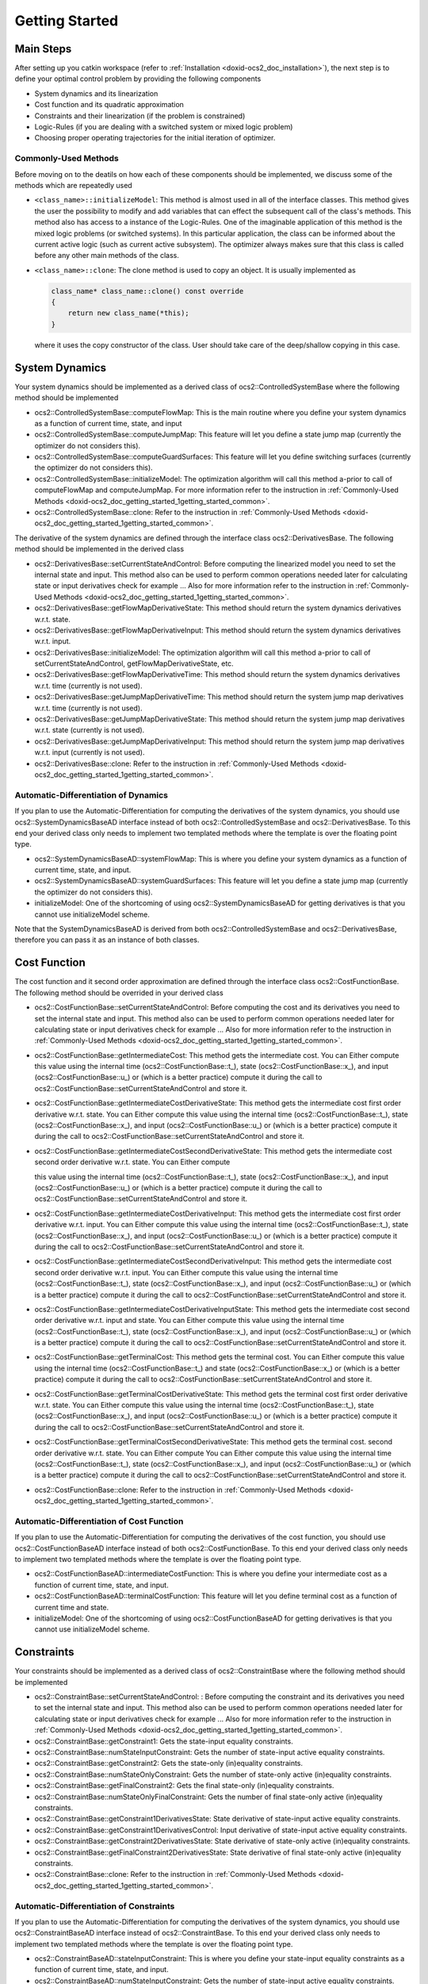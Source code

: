 .. index:: pair: page; Getting Started
.. _doxid-ocs2_doc_getting_started:

Getting Started
===============



.. _doxid-ocs2_doc_getting_started_1getting_started_main_steps:

Main Steps
~~~~~~~~~~

After setting up you catkin workspace (refer to :ref:`Installation <doxid-ocs2_doc_installation>`), the next step is to define your optimal control problem by providing the following components

* System dynamics and its linearization

* Cost function and its quadratic approximation

* Constraints and their linearization (if the problem is constrained)

* Logic-Rules (if you are dealing with a switched system or mixed logic problem)

* Choosing proper operating trajectories for the initial iteration of optimizer.



.. _doxid-ocs2_doc_getting_started_1getting_started_common:

Commonly-Used Methods
---------------------

Before moving on to the deatils on how each of these components should be implemented, we discuss some of the methods which are repeatedly used

* ``<class_name>::initializeModel``: This method is almost used in all of the interface classes. This method gives the user the possibility to modify and add variables that can effect the subsequent call of the class's methods. This method also has access to a instance of the Logic-Rules. One of the imaginable application of this method is the mixed logic problems (or switched systems). In this particular application, the class can be informed about the current active logic (such as current active subsystem). The optimizer always makes sure that this class is called before any other main methods of the class.

* ``<class_name>::clone``: The clone method is used to copy an object. It is usually implemented as
  
  .. code-block:: cpp
  
  	class_name* class_name::clone() const override
  	{
  	    return new class_name(*this);
  	}
  
  where it uses the copy constructor of the class. User should take care of the deep/shallow copying in this case.







.. _doxid-ocs2_doc_getting_started_1getting_started_main_dynamics:

System Dynamics
~~~~~~~~~~~~~~~

Your system dynamics should be implemented as a derived class of ocs2::ControlledSystemBase where the following method should be implemented

* ocs2::ControlledSystemBase::computeFlowMap: This is the main routine where you define your system dynamics as a function of current time, state, and input

* ocs2::ControlledSystemBase::computeJumpMap: This feature will let you define a state jump map (currently the optimizer do not considers this).

* ocs2::ControlledSystemBase::computeGuardSurfaces: This feature will let you define switching surfaces (currently the optimizer do not considers this).

* ocs2::ControlledSystemBase::initializeModel: The optimization algorithm will call this method a-prior to call of computeFlowMap and computeJumpMap. For more information refer to the instruction in :ref:`Commonly-Used Methods <doxid-ocs2_doc_getting_started_1getting_started_common>`.

* ocs2::ControlledSystemBase::clone: Refer to the instruction in :ref:`Commonly-Used Methods <doxid-ocs2_doc_getting_started_1getting_started_common>`.

The derivative of the system dynamics are defined through the interface class ocs2::DerivativesBase. The following method should be implemented in the derived class

* ocs2::DerivativesBase::setCurrentStateAndControl: Before computing the linearized model you need to set the internal state and input. This method also can be used to perform common operations needed later for calculating state or input derivatives check for example ... Also for more information refer to the instruction in :ref:`Commonly-Used Methods <doxid-ocs2_doc_getting_started_1getting_started_common>`.

* ocs2::DerivativesBase::getFlowMapDerivativeState: This method should return the system dynamics derivatives w.r.t. state.

* ocs2::DerivativesBase::getFlowMapDerivativeInput: This method should return the system dynamics derivatives w.r.t. input.

* ocs2::DerivativesBase::initializeModel: The optimization algorithm will call this method a-prior to call of setCurrentStateAndControl, getFlowMapDerivativeState, etc.

* ocs2::DerivativesBase::getFlowMapDerivativeTime: This method should return the system dynamics derivatives w.r.t. time (currently is not used).

* ocs2::DerivativesBase::getJumpMapDerivativeTime: This method should return the system jump map derivatives w.r.t. time (currently is not used).

* ocs2::DerivativesBase::getJumpMapDerivativeState: This method should return the system jump map derivatives w.r.t. state (currently is not used).

* ocs2::DerivativesBase::getJumpMapDerivativeInput: This method should return the system jump map derivatives w.r.t. input (currently is not used).

* ocs2::DerivativesBase::clone: Refer to the instruction in :ref:`Commonly-Used Methods <doxid-ocs2_doc_getting_started_1getting_started_common>`.



.. _doxid-ocs2_doc_getting_started_1getting_started_main_dynamics_ad:

Automatic-Differentiation of Dynamics
-------------------------------------

If you plan to use the Automatic-Differentiation for computing the derivatives of the system dynamics, you should use ocs2::SystemDynamicsBaseAD interface instead of both ocs2::ControlledSystemBase and ocs2::DerivativesBase. To this end your derived class only needs to implement two templated methods where the template is over the floating point type.

* ocs2::SystemDynamicsBaseAD::systemFlowMap: This is where you define your system dynamics as a function of current time, state, and input.

* ocs2::SystemDynamicsBaseAD::systemGuardSurfaces: This feature will let you define a state jump map (currently the optimizer do not considers this).

* initializeModel: One of the shortcoming of using ocs2::SystemDynamicsBaseAD for getting derivatives is that you cannot use initializeModel scheme.

Note that the SystemDynamicsBaseAD is derived from both ocs2::ControlledSystemBase and ocs2::DerivativesBase, therefore you can pass it as an instance of both classes.







.. _doxid-ocs2_doc_getting_started_1getting_started_main_cost:

Cost Function
~~~~~~~~~~~~~

The cost function and it second order approximation are defined through the interface class ocs2::CostFunctionBase. The following method should be overrided in your derived class

* ocs2::CostFunctionBase::setCurrentStateAndControl: Before computing the cost and its derivatives you need to set the internal state and input. This method also can be used to perform common operations needed later for calculating state or input derivatives check for example ... Also for more information refer to the instruction in :ref:`Commonly-Used Methods <doxid-ocs2_doc_getting_started_1getting_started_common>`.

* ocs2::CostFunctionBase::getIntermediateCost: This method gets the intermediate cost. You can Either compute this value using the internal time (ocs2::CostFunctionBase::t\_), state (ocs2::CostFunctionBase::x\_), and input (ocs2::CostFunctionBase::u\_) or (which is a better practice) compute it during the call to ocs2::CostFunctionBase::setCurrentStateAndControl and store it.

* ocs2::CostFunctionBase::getIntermediateCostDerivativeState: This method gets the intermediate cost first order derivative w.r.t. state. You can Either compute this value using the internal time (ocs2::CostFunctionBase::t\_), state (ocs2::CostFunctionBase::x\_), and input (ocs2::CostFunctionBase::u\_) or (which is a better practice) compute it during the call to ocs2::CostFunctionBase::setCurrentStateAndControl and store it.

* ocs2::CostFunctionBase::getIntermediateCostSecondDerivativeState: This method gets the intermediate cost second order derivative w.r.t. state. You can Either compute
  
  this value using the internal time (ocs2::CostFunctionBase::t\_), state (ocs2::CostFunctionBase::x\_), and input (ocs2::CostFunctionBase::u\_) or (which is a better practice) compute it during the call to ocs2::CostFunctionBase::setCurrentStateAndControl and store it.

* ocs2::CostFunctionBase::getIntermediateCostDerivativeInput: This method gets the intermediate cost first order derivative w.r.t. input. You can Either compute this value using the internal time (ocs2::CostFunctionBase::t\_), state (ocs2::CostFunctionBase::x\_), and input (ocs2::CostFunctionBase::u\_) or (which is a better practice) compute it during the call to ocs2::CostFunctionBase::setCurrentStateAndControl and store it.

* ocs2::CostFunctionBase::getIntermediateCostSecondDerivativeInput: This method gets the intermediate cost second order derivative w.r.t. input. You can Either compute this value using the internal time (ocs2::CostFunctionBase::t\_), state (ocs2::CostFunctionBase::x\_), and input (ocs2::CostFunctionBase::u\_) or (which is a better practice) compute it during the call to ocs2::CostFunctionBase::setCurrentStateAndControl and store it.

* ocs2::CostFunctionBase::getIntermediateCostDerivativeInputState: This method gets the intermediate cost second order derivative w.r.t. input and state. You can Either compute this value using the internal time (ocs2::CostFunctionBase::t\_), state (ocs2::CostFunctionBase::x\_), and input (ocs2::CostFunctionBase::u\_) or (which is a better practice) compute it during the call to ocs2::CostFunctionBase::setCurrentStateAndControl and store it.

* ocs2::CostFunctionBase::getTerminalCost: This method gets the terminal cost. You can Either compute this value using the internal time (ocs2::CostFunctionBase::t\_) and state (ocs2::CostFunctionBase::x\_) or (which is a better practice) compute it during the call to ocs2::CostFunctionBase::setCurrentStateAndControl and store it.

* ocs2::CostFunctionBase::getTerminalCostDerivativeState: This method gets the terminal cost first order derivative w.r.t. state. You can Either compute this value using the internal time (ocs2::CostFunctionBase::t\_), state (ocs2::CostFunctionBase::x\_), and input (ocs2::CostFunctionBase::u\_) or (which is a better practice) compute it during the call to ocs2::CostFunctionBase::setCurrentStateAndControl and store it.

* ocs2::CostFunctionBase::getTerminalCostSecondDerivativeState: This method gets the terminal cost. second order derivative w.r.t. state. You can Either compute You can Either compute this value using the internal time (ocs2::CostFunctionBase::t\_), state (ocs2::CostFunctionBase::x\_), and input (ocs2::CostFunctionBase::u\_) or (which is a better practice) compute it during the call to ocs2::CostFunctionBase::setCurrentStateAndControl and store it.

* ocs2::CostFunctionBase::clone: Refer to the instruction in :ref:`Commonly-Used Methods <doxid-ocs2_doc_getting_started_1getting_started_common>`.



.. _doxid-ocs2_doc_getting_started_1getting_started_main_cost_ad:

Automatic-Differentiation of Cost Function
------------------------------------------

If you plan to use the Automatic-Differentiation for computing the derivatives of the cost function, you should use ocs2::CostFunctionBaseAD interface instead of both ocs2::CostFunctionBase. To this end your derived class only needs to implement two templated methods where the template is over the floating point type.

* ocs2::CostFunctionBaseAD::intermediateCostFunction: This is where you define your intermediate cost as a function of current time, state, and input.

* ocs2::CostFunctionBaseAD::terminalCostFunction: This feature will let you define terminal cost as a function of current time and state.

* initializeModel: One of the shortcoming of using ocs2::CostFunctionBaseAD for getting derivatives is that you cannot use initializeModel scheme.







.. _doxid-ocs2_doc_getting_started_1getting_started_main_constraints:

Constraints
~~~~~~~~~~~

Your constraints should be implemented as a derived class of ocs2::ConstraintBase where the following method should be implemented

* ocs2::ConstraintBase::setCurrentStateAndControl: : Before computing the constraint and its derivatives you need to set the internal state and input. This method also can be used to perform common operations needed later for calculating state or input derivatives check for example ... Also for more information refer to the instruction in :ref:`Commonly-Used Methods <doxid-ocs2_doc_getting_started_1getting_started_common>`.

* ocs2::ConstraintBase::getConstraint1: Gets the state-input equality constraints.

* ocs2::ConstraintBase::numStateInputConstraint: Gets the number of state-input active equality constraints.

* ocs2::ConstraintBase::getConstraint2: Gets the state-only (in)equality constraints.

* ocs2::ConstraintBase::numStateOnlyConstraint: Gets the number of state-only active (in)equality constraints.

* ocs2::ConstraintBase::getFinalConstraint2: Gets the final state-only (in)equality constraints.

* ocs2::ConstraintBase::numStateOnlyFinalConstraint: Gets the number of final state-only active (in)equality constraints.

* ocs2::ConstraintBase::getConstraint1DerivativesState: State derivative of state-input active equality constraints.

* ocs2::ConstraintBase::getConstraint1DerivativesControl: Input derivative of state-input active equality constraints.

* ocs2::ConstraintBase::getConstraint2DerivativesState: State derivative of state-only active (in)equality constraints.

* ocs2::ConstraintBase::getFinalConstraint2DerivativesState: State derivative of final state-only active (in)equality constraints.

* ocs2::ConstraintBase::clone: Refer to the instruction in :ref:`Commonly-Used Methods <doxid-ocs2_doc_getting_started_1getting_started_common>`.



.. _doxid-ocs2_doc_getting_started_1getting_started_main_constraints_ad:

Automatic-Differentiation of Constraints
----------------------------------------

If you plan to use the Automatic-Differentiation for computing the derivatives of the system dynamics, you should use ocs2::ConstraintBaseAD interface instead of ocs2::ConstraintBase. To this end your derived class only needs to implement two templated methods where the template is over the floating point type.

* ocs2::ConstraintBaseAD::stateInputConstraint: This is where you define your state-input equality constraints as a function of current time, state, and input.

* ocs2::ConstraintBaseAD::numStateInputConstraint: Gets the number of state-input active equality constraints.

* ocs2::ConstraintBaseAD::stateOnlyConstraint: This is where you define your state-only equality constraints as a function of current time and state.

* ocs2::ConstraintBaseAD::numStateOnlyConstraint: Gets the number of state-only active (in)equality constraints.

* ocs2::ConstraintBaseAD::stateOnlyFinalConstraint: This is where you define your terminal state-only equality constraints as a function of current time and state.

* ocs2::ConstraintBaseAD::numStateOnlyFinalConstraint: Gets the number of final state-only active (in)equality constraints.

* initializeModel: One of the shortcoming of using ocs2::ConstraintBaseAD for getting derivatives is that you cannot use initializeModel scheme.







.. _doxid-ocs2_doc_getting_started_1getting_started_main_logic_rules:

Logic-Rules
~~~~~~~~~~~

Logic rules structure gives the toolbox lots of flexibility. The interface class for logic rules is ocs2::LogicRulesBase. We have assumes that the logic rules only depend on time. One of the direct applications of the logic rules is for implementing switched systems where the logic is switching to different subsystems. Since this structure is passed to the system dynamics, derivatives, cost, and constraints, we can modify the behavior of these classes based on the logic rules at a given time. User also can modify the logic rules during the run of the optimizer (e.g. during the MPC loop). The optimizer will make sure to update the logic rules while the adjustment of the controller takes place based on a user defined method ocs2::LogicRulesBase::adjustController.



.. _doxid-ocs2_doc_getting_started_1getting_started_main_null_logic_rules:

No Logic-Rules
--------------

For regular problem where there is no logic, user can simply use ocs2::NullLogicRules.







.. _doxid-ocs2_doc_getting_started_1getting_started_main_operating_pointss:

Operating Points
~~~~~~~~~~~~~~~~

As a sequential optimal control algorithm, SLQ requires a stable initial controller or equivalently an initial stable rollout. We have unified these two concepts by introducing the concept of the nominal trajectories (ocs2::SystemOperatingTrajectoriesBase). If an initial stable trajectory is already exist (e.g. from another optimization algorithm) user can directly use them as an initial solution. Otherwise, the user can conveniently define a few operation points where an LQR controller will be designed by SLQ automatically (ocs2::SystemOperatingPoint). In fact, ocs::SystemOperatingPoint interface is a derived case of the ocs2::SystemOperatingTrajectoriesBase. Note that using operating points instead of the operating trajectories causes the initial iteration of SLQ to have unrealistic cost and constraint ISE.


